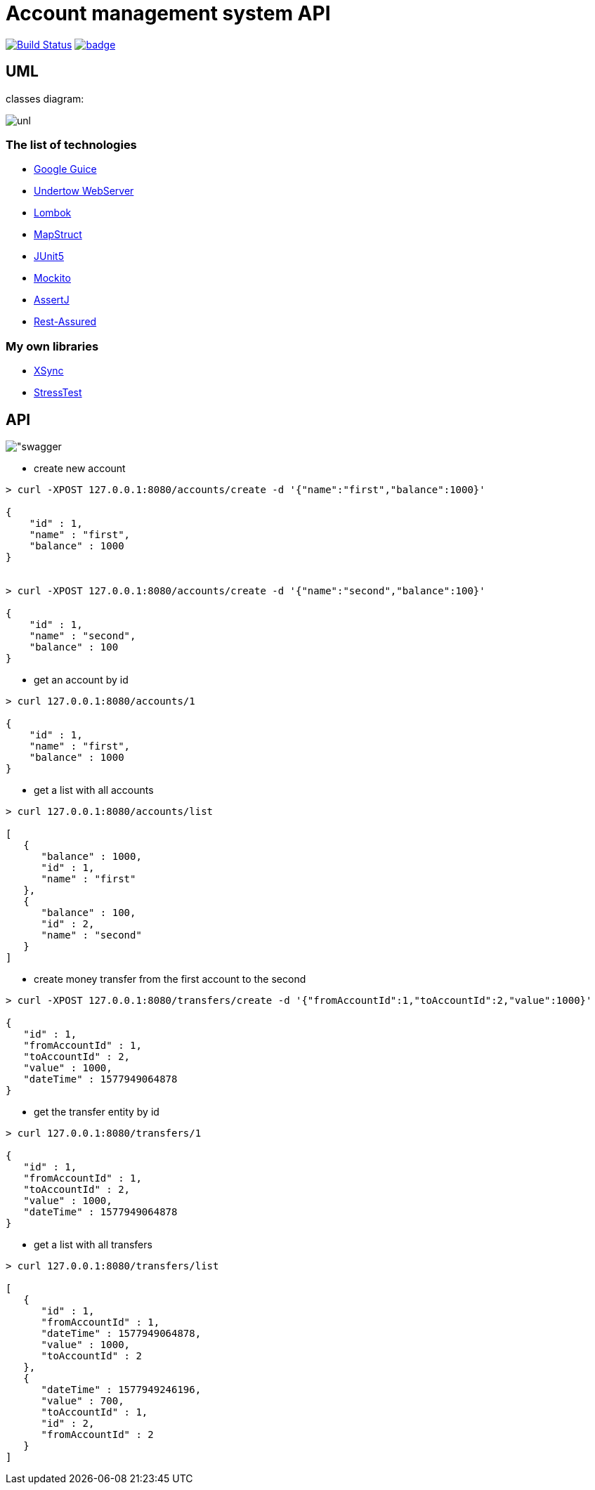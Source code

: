 # Account management system API

image:https://travis-ci.com/antkorwin/account-management-test.svg?branch=master["Build Status", link="https://travis-ci.com/antkorwin/account-management-test"]
image:https://codecov.io/gh/antkorwin/account-management-test/branch/master/graph/badge.svg[link ="https://codecov.io/gh/antkorwin/account-management-test"]

## UML

classes diagram:

image:./docs/uml.png["unl"]

### The list of technologies

- link:https://github.com/google/guice[Google Guice]
- link:https://github.com/undertow-io/undertow[Undertow WebServer]
- link:https://projectlombok.org/[Lombok]
- link:https://mapstruct.org/[MapStruct]
- link:https://github.com/junit-team/junit5[JUnit5]
- link:https://site.mockito.org/[Mockito]
- link:https://joel-costigliola.github.io/assertj/[AssertJ]
- link:http://rest-assured.io/[Rest-Assured]

### My own libraries
- link:https://github.com/antkorwin/xsync[XSync]
- link:https://github.com/jupiter-tools/stress-test[StressTest]


## API

image:./docs/swagger.png["swagger]

- create new account

[source]
----
> curl -XPOST 127.0.0.1:8080/accounts/create -d '{"name":"first","balance":1000}'

{
    "id" : 1,
    "name" : "first",
    "balance" : 1000
}


> curl -XPOST 127.0.0.1:8080/accounts/create -d '{"name":"second","balance":100}'

{
    "id" : 1,
    "name" : "second",
    "balance" : 100
}
----

- get an account by id
[source]
----
> curl 127.0.0.1:8080/accounts/1

{
    "id" : 1,
    "name" : "first",
    "balance" : 1000
}
----

- get a list with all accounts
[source]
----
> curl 127.0.0.1:8080/accounts/list

[
   {
      "balance" : 1000,
      "id" : 1,
      "name" : "first"
   },
   {
      "balance" : 100,
      "id" : 2,
      "name" : "second"
   }
]
----

- create money transfer from the first account to the second
[source]
----
> curl -XPOST 127.0.0.1:8080/transfers/create -d '{"fromAccountId":1,"toAccountId":2,"value":1000}'

{
   "id" : 1,
   "fromAccountId" : 1,
   "toAccountId" : 2,
   "value" : 1000,
   "dateTime" : 1577949064878
}
----

- get the transfer entity by id
[source]
----
> curl 127.0.0.1:8080/transfers/1

{
   "id" : 1,
   "fromAccountId" : 1,
   "toAccountId" : 2,
   "value" : 1000,
   "dateTime" : 1577949064878
}
----

- get a list with all transfers
[source]
----
> curl 127.0.0.1:8080/transfers/list

[
   {
      "id" : 1,
      "fromAccountId" : 1,
      "dateTime" : 1577949064878,
      "value" : 1000,
      "toAccountId" : 2
   },
   {
      "dateTime" : 1577949246196,
      "value" : 700,
      "toAccountId" : 1,
      "id" : 2,
      "fromAccountId" : 2
   }
]

----



